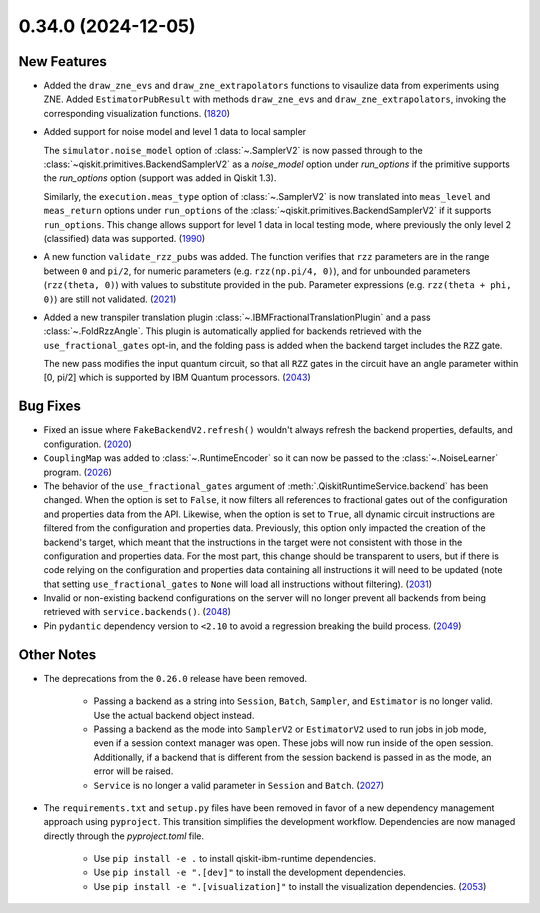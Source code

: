 0.34.0 (2024-12-05)
===================

New Features
------------

- Added the ``draw_zne_evs`` and ``draw_zne_extrapolators`` functions to visaulize data from
  experiments using ZNE.
  Added ``EstimatorPubResult`` with methods ``draw_zne_evs`` and 
  ``draw_zne_extrapolators``, invoking the corresponding visualization functions. (`1820 <https://github.com/Qiskit/qiskit-ibm-runtime/pull/1820>`__)
- Added support for noise model and level 1 data to local sampler

  The ``simulator.noise_model`` option of :class:`~.SamplerV2` is now passed
  through to the :class:`~qiskit.primitives.BackendSamplerV2` as a `noise_model`
  option under `run_options` if the primitive supports the `run_options` option
  (support was added in Qiskit 1.3).

  Similarly, the ``execution.meas_type`` option of :class:`~.SamplerV2` is now
  translated into ``meas_level`` and ``meas_return`` options under
  ``run_options`` of the :class:`~qiskit.primitives.BackendSamplerV2` if it
  supports ``run_options``. This change allows support for level 1 data in local
  testing mode, where previously the only level 2 (classified) data was
  supported. (`1990 <https://github.com/Qiskit/qiskit-ibm-runtime/pull/1990>`__)
- A new function ``validate_rzz_pubs`` was added. The function verifies that ``rzz`` parameters are in the range between ``0`` and ``pi/2``, for numeric parameters (e.g. ``rzz(np.pi/4, 0)``), and for unbounded parameters (``rzz(theta, 0)``) with values to substitute provided in the pub. Parameter expressions (e.g. ``rzz(theta + phi, 0)``) are still not validated. (`2021 <https://github.com/Qiskit/qiskit-ibm-runtime/pull/2021>`__)
- Added a new transpiler translation plugin :class:`~.IBMFractionalTranslationPlugin` 
  and a pass :class:`~.FoldRzzAngle`.
  This plugin is automatically applied for backends
  retrieved with the ``use_fractional_gates`` opt-in,
  and the folding pass is added when the backend target includes the ``RZZ`` gate.

  The new pass modifies the input quantum circuit, so that all ``RZZ`` gates in the
  circuit have an angle parameter within [0, pi/2] which is supported 
  by IBM Quantum processors. (`2043 <https://github.com/Qiskit/qiskit-ibm-runtime/pull/2043>`__)


Bug Fixes
---------

- Fixed an issue where ``FakeBackendV2.refresh()`` wouldn't always
  refresh the backend properties, defaults, and configuration. (`2020 <https://github.com/Qiskit/qiskit-ibm-runtime/pull/2020>`__)
- ``CouplingMap`` was added to :class:`~.RuntimeEncoder` so it can now be passed to 
  the :class:`~.NoiseLearner` program. (`2026 <https://github.com/Qiskit/qiskit-ibm-runtime/pull/2026>`__)
- The behavior of the ``use_fractional_gates`` argument of
  :meth:`.QiskitRuntimeService.backend` has been changed. When the option is set
  to ``False``, it now filters all references to fractional gates out of the
  configuration and properties data from the API. Likewise, when the option is
  set to ``True``, all dynamic circuit instructions are filtered from the
  configuration and properties data. Previously, this option only impacted the
  creation of the backend's target, which meant that the instructions in the
  target were not consistent with those in the configuration and properties data.
  For the most part, this change should be transparent to users, but if there is
  code relying on the configuration and properties data containing all
  instructions it will need to be updated (note that setting
  ``use_fractional_gates`` to ``None`` will load all instructions without
  filtering). (`2031 <https://github.com/Qiskit/qiskit-ibm-runtime/pull/2031>`__)
- Invalid or non-existing backend configurations on the server will no longer 
  prevent all backends from being retrieved with ``service.backends()``. (`2048 <https://github.com/Qiskit/qiskit-ibm-runtime/pull/2048>`__)
- Pin ``pydantic`` dependency version to ``<2.10`` to avoid a regression breaking
  the build process. (`2049 <https://github.com/Qiskit/qiskit-ibm-runtime/pull/2049>`__)


Other Notes
-----------

- The deprecations from the ``0.26.0`` release have been removed.

      - Passing a backend as a string into ``Session``, ``Batch``, 
        ``Sampler``, and ``Estimator`` is no longer valid. Use the actual backend
        object instead.
      - Passing a backend as the mode into ``SamplerV2`` or ``EstimatorV2`` used
        to run jobs in job mode, even if a session context manager was open. These jobs will now
        run inside of the open session. Additionally, if a backend that is different
        from the session backend is passed in as the mode, an error will be raised.
      - ``Service`` is no longer a valid parameter in ``Session`` and ``Batch``. (`2027 <https://github.com/Qiskit/qiskit-ibm-runtime/pull/2027>`__) 
  
- The ``requirements.txt`` and ``setup.py`` files have been removed in favor of a new dependency management
  approach using ``pyproject``. This transition simplifies the development workflow. Dependencies
  are now managed directly through the `pyproject.toml` file.

      - Use ``pip install -e .`` to install qiskit-ibm-runtime dependencies.
      - Use ``pip install -e ".[dev]"`` to install the development dependencies.
      - Use ``pip install -e ".[visualization]"`` to install the visualization dependencies. (`2053 <https://github.com/Qiskit/qiskit-ibm-runtime/pull/2053>`__)
